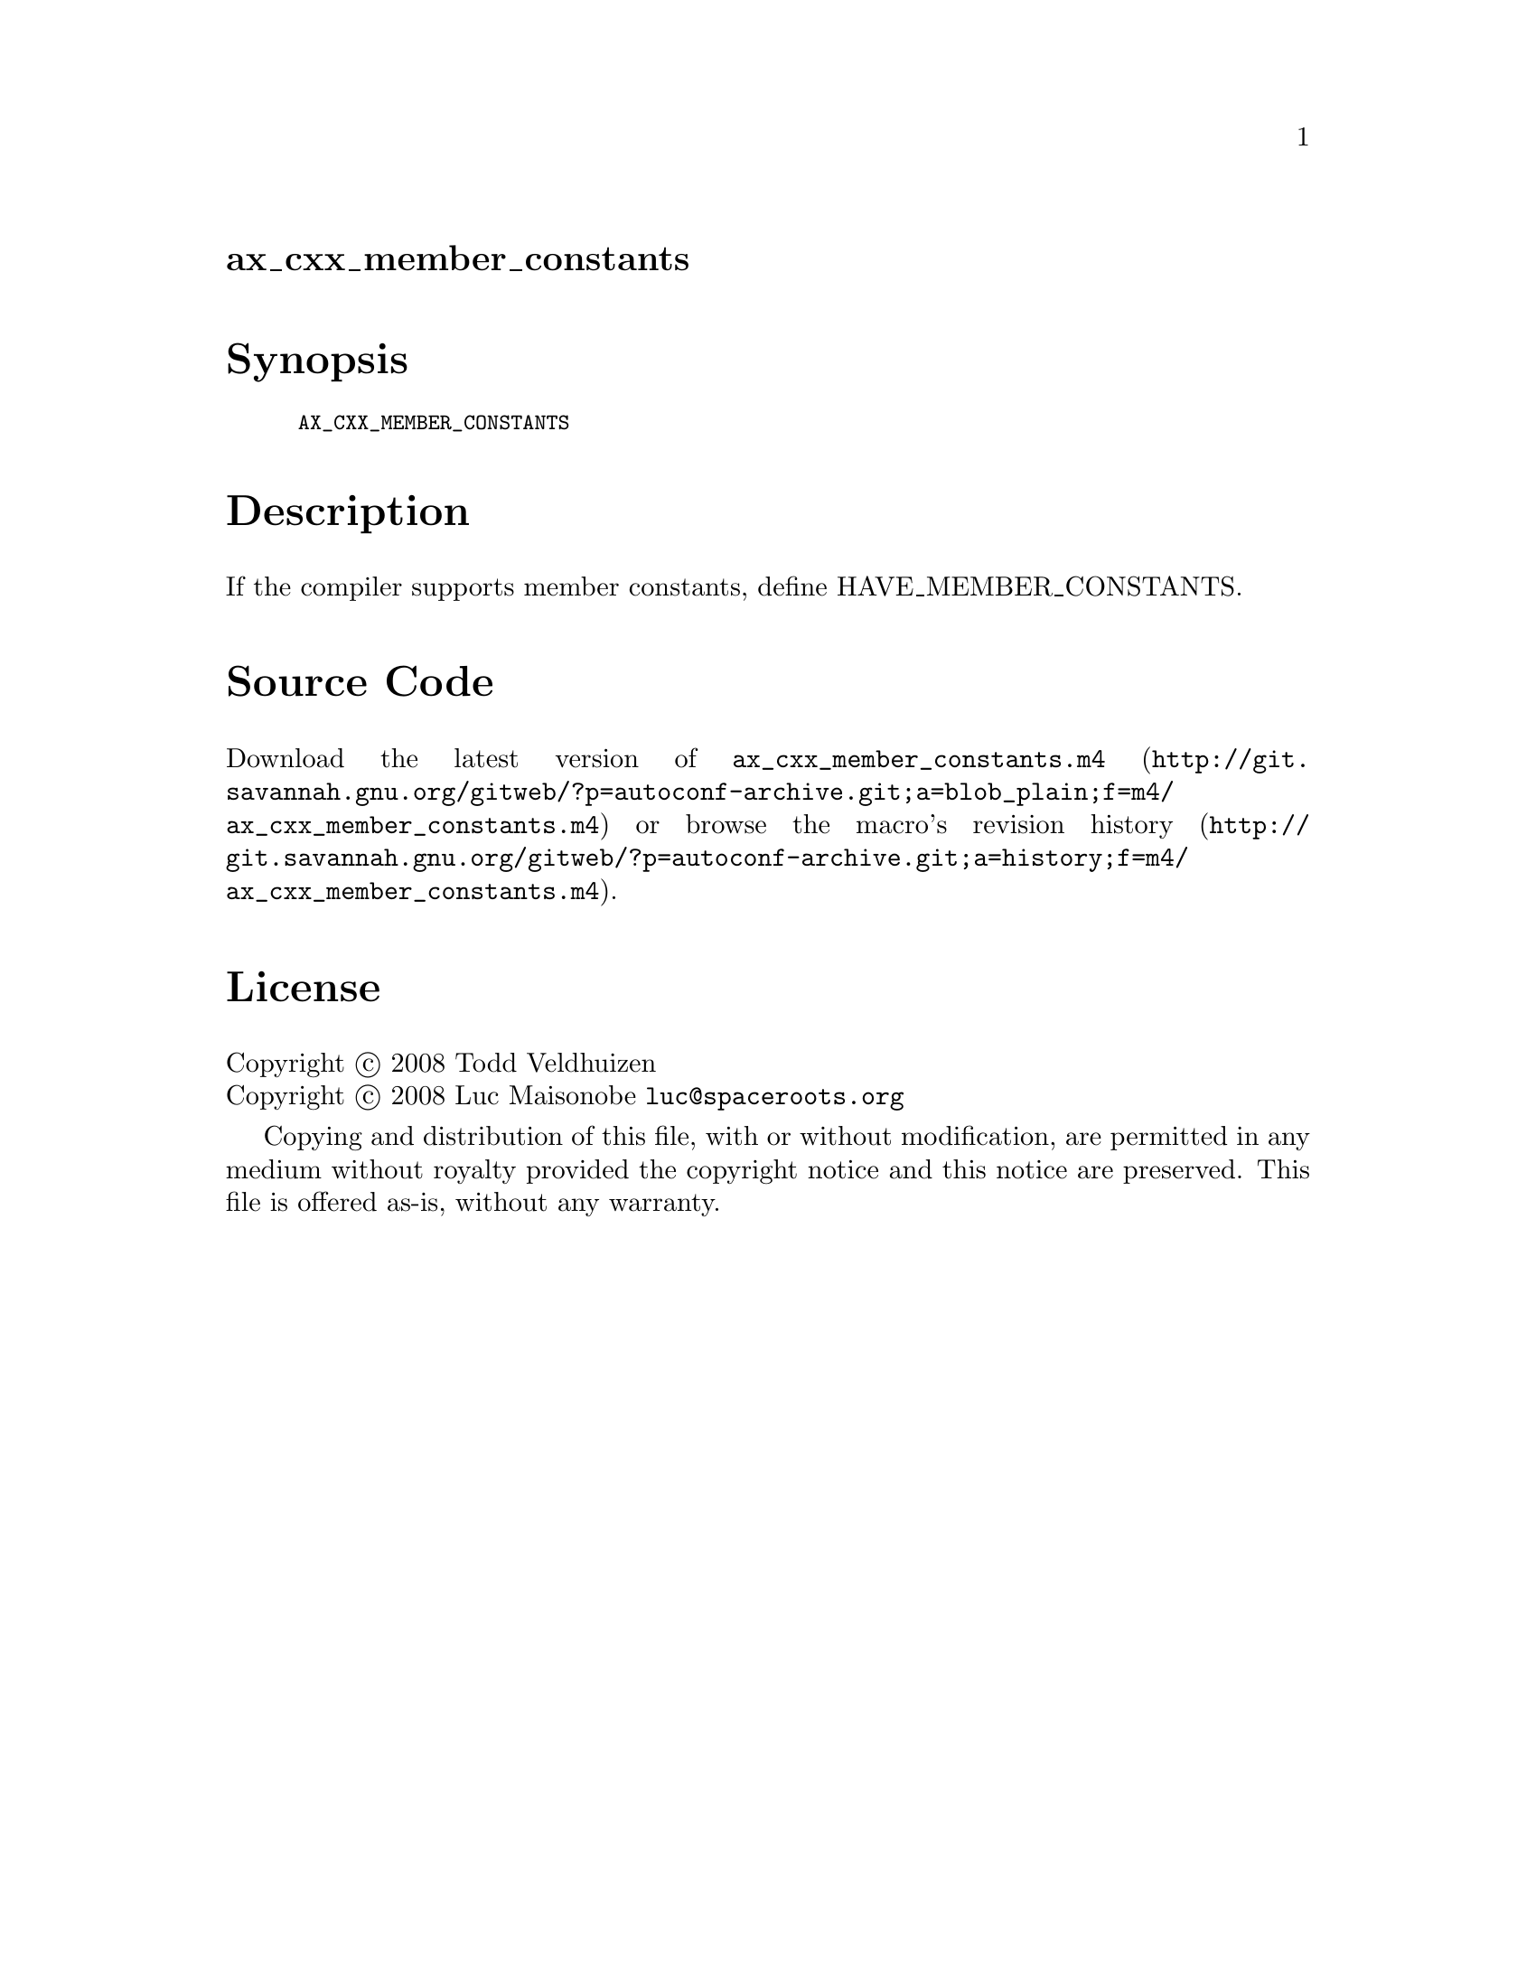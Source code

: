 @node ax_cxx_member_constants
@unnumberedsec ax_cxx_member_constants

@majorheading Synopsis

@smallexample
AX_CXX_MEMBER_CONSTANTS
@end smallexample

@majorheading Description

If the compiler supports member constants, define HAVE_MEMBER_CONSTANTS.

@majorheading Source Code

Download the
@uref{http://git.savannah.gnu.org/gitweb/?p=autoconf-archive.git;a=blob_plain;f=m4/ax_cxx_member_constants.m4,latest
version of @file{ax_cxx_member_constants.m4}} or browse
@uref{http://git.savannah.gnu.org/gitweb/?p=autoconf-archive.git;a=history;f=m4/ax_cxx_member_constants.m4,the
macro's revision history}.

@majorheading License

@w{Copyright @copyright{} 2008 Todd Veldhuizen} @* @w{Copyright @copyright{} 2008 Luc Maisonobe @email{luc@@spaceroots.org}}

Copying and distribution of this file, with or without modification, are
permitted in any medium without royalty provided the copyright notice
and this notice are preserved. This file is offered as-is, without any
warranty.
